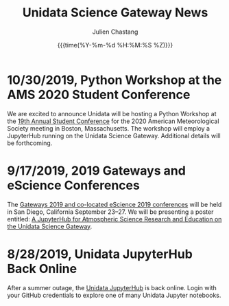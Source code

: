 #+OPTIONS: ':nil *:t -:t ::t <:t H:3 \n:nil ^:t arch:headline author:t
#+OPTIONS: broken-links:nil c:nil creator:nil d:(not "LOGBOOK") date:t e:t
#+OPTIONS: email:nil f:t inline:t num:nil p:nil pri:nil prop:nil stat:t tags:t
#+OPTIONS: tasks:t tex:t timestamp:t title:t toc:t todo:t |:t
#+OPTIONS: auto-id:t

#+TITLE: Unidata Science Gateway News
#+DATE: {{{time(%Y-%m-%d %H:%M:%S %Z)}}}
#+AUTHOR: Julien Chastang
#+EMAIL: chastang at ucar dot edu
#+LANGUAGE: en
#+SELECT_TAGS: export
#+EXCLUDE_TAGS: noexport
#+CREATOR: Emacs 26.2 (Org mode 9.2.1)

#+HTML_LINK_HOME: https://science-gateway.unidata.ucar.edu/
#+RSS_IMAGE_URL: https://avatars2.githubusercontent.com/u/613345?s=200&amp;v=4

* 10/30/2019, Python Workshop at the AMS 2020 Student Conference
  :PROPERTIES:
  :CUSTOM_ID: h-BD3E46F8
   :RSS_TITLE: 10/30/2019, Python Workshop at the AMS 2020 Student Conference
   :PUBDATE: <2019-10-30 Wed 16:28>
   :RSS_PERMALINK: index.html#h-BD3E46F8
   :ID:       2DD1E33B-8C59-4508-80DB-8EADB19E5716
  :END:

We are excited to announce Unidata will be hosting a Python Workshop at the [[https://annual.ametsoc.org/index.cfm/2020/programs/conferences-and-symposia/19th-annual-student-conference/][19th Annual Student Conference]] for the 2020 American Meteorological Society meeting in Boston, Massachusetts. The workshop will employ a JupyterHub running on the Unidata Science Gateway. Additional details will be forthcoming.

* 9/17/2019, 2019 Gateways and eScience Conferences
   :PROPERTIES:
   :CUSTOM_ID: h-7AC1E6CA
   :RSS_TITLE: 9/17/2019, 2019 Gateways and eScience Conferences
   :ID:       C28DF9D8-604F-4D2B-9FED-E5F2DE2FCA5F
   :PUBDATE:  <2019-09-17 Tue 14:18>
   :RSS_PERMALINK: index.html#h-7AC1E6CA
   :END:

The [[https://sciencegateways.org/web/gateways2019][Gateways 2019 and co-located eScience 2019 conferences]] will be held in San Diego, California September 23–27. We will be presenting a poster entitled: [[https://doi.org/10.17605/OSF.IO/W7SV8][A JupyterHub for Atmospheric Science Research and Education on the Unidata Science Gateway]].

* 8/28/2019, Unidata JupyterHub Back Online
   :PROPERTIES:
   :CUSTOM_ID: h-7E4293A6
   :RSS_TITLE: 8/28/2019, Unidata JupyterHub Back Online
   :ID:       55F3C081-70B5-466D-9C99-C8753822193C
   :PUBDATE:  <2019-08-29 Thu 11:13>
   :RSS_PERMALINK: index.html#h-7E4293A6
   :END:

After a summer outage, the [[https://jupyterhub.unidata.ucar.edu][Unidata JupyterHub]] is back online. Login with your GitHub credentials to explore one of many Unidata Jupyter notebooks.
